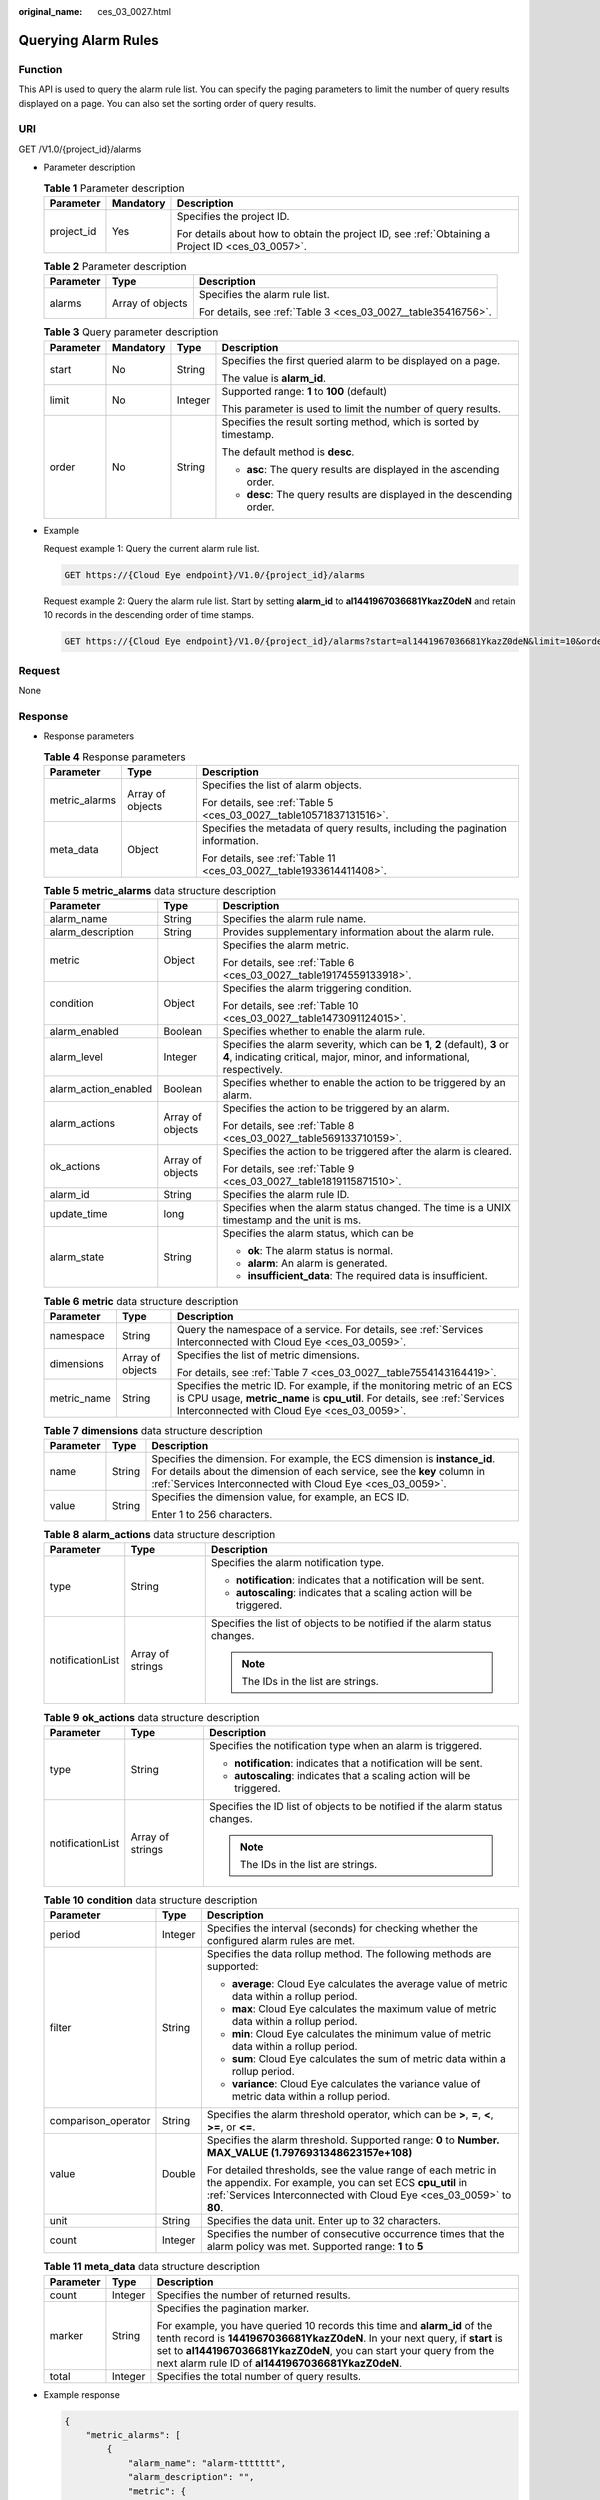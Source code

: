 :original_name: ces_03_0027.html

.. _ces_03_0027:

Querying Alarm Rules
====================

Function
--------

This API is used to query the alarm rule list. You can specify the paging parameters to limit the number of query results displayed on a page. You can also set the sorting order of query results.

URI
---

GET /V1.0/{project_id}/alarms

-  Parameter description

   .. table:: **Table 1** Parameter description

      +-----------------------+-----------------------+--------------------------------------------------------------------------------------------------+
      | Parameter             | Mandatory             | Description                                                                                      |
      +=======================+=======================+==================================================================================================+
      | project_id            | Yes                   | Specifies the project ID.                                                                        |
      |                       |                       |                                                                                                  |
      |                       |                       | For details about how to obtain the project ID, see :ref:`Obtaining a Project ID <ces_03_0057>`. |
      +-----------------------+-----------------------+--------------------------------------------------------------------------------------------------+

   .. table:: **Table 2** Parameter description

      +-----------------------+-----------------------+---------------------------------------------------------------+
      | Parameter             | Type                  | Description                                                   |
      +=======================+=======================+===============================================================+
      | alarms                | Array of objects      | Specifies the alarm rule list.                                |
      |                       |                       |                                                               |
      |                       |                       | For details, see :ref:`Table 3 <ces_03_0027__table35416756>`. |
      +-----------------------+-----------------------+---------------------------------------------------------------+

   .. _ces_03_0027__table35416756:

   .. table:: **Table 3** Query parameter description

      +-----------------+-----------------+-----------------+-----------------------------------------------------------------------+
      | Parameter       | Mandatory       | Type            | Description                                                           |
      +=================+=================+=================+=======================================================================+
      | start           | No              | String          | Specifies the first queried alarm to be displayed on a page.          |
      |                 |                 |                 |                                                                       |
      |                 |                 |                 | The value is **alarm_id**.                                            |
      +-----------------+-----------------+-----------------+-----------------------------------------------------------------------+
      | limit           | No              | Integer         | Supported range: **1** to **100** (default)                           |
      |                 |                 |                 |                                                                       |
      |                 |                 |                 | This parameter is used to limit the number of query results.          |
      +-----------------+-----------------+-----------------+-----------------------------------------------------------------------+
      | order           | No              | String          | Specifies the result sorting method, which is sorted by timestamp.    |
      |                 |                 |                 |                                                                       |
      |                 |                 |                 | The default method is **desc**.                                       |
      |                 |                 |                 |                                                                       |
      |                 |                 |                 | -  **asc**: The query results are displayed in the ascending order.   |
      |                 |                 |                 | -  **desc**: The query results are displayed in the descending order. |
      +-----------------+-----------------+-----------------+-----------------------------------------------------------------------+

-  Example

   Request example 1: Query the current alarm rule list.

   .. code-block:: text

      GET https://{Cloud Eye endpoint}/V1.0/{project_id}/alarms

   Request example 2: Query the alarm rule list. Start by setting **alarm_id** to **al1441967036681YkazZ0deN** and retain 10 records in the descending order of time stamps.

   .. code-block:: text

      GET https://{Cloud Eye endpoint}/V1.0/{project_id}/alarms?start=al1441967036681YkazZ0deN&limit=10&order=desc

Request
-------

None

Response
--------

-  Response parameters

   .. table:: **Table 4** Response parameters

      +-----------------------+-----------------------+--------------------------------------------------------------------------------+
      | Parameter             | Type                  | Description                                                                    |
      +=======================+=======================+================================================================================+
      | metric_alarms         | Array of objects      | Specifies the list of alarm objects.                                           |
      |                       |                       |                                                                                |
      |                       |                       | For details, see :ref:`Table 5 <ces_03_0027__table10571837131516>`.            |
      +-----------------------+-----------------------+--------------------------------------------------------------------------------+
      | meta_data             | Object                | Specifies the metadata of query results, including the pagination information. |
      |                       |                       |                                                                                |
      |                       |                       | For details, see :ref:`Table 11 <ces_03_0027__table1933614411408>`.            |
      +-----------------------+-----------------------+--------------------------------------------------------------------------------+

   .. _ces_03_0027__table10571837131516:

   .. table:: **Table 5** **metric_alarms** data structure description

      +-----------------------+-----------------------+--------------------------------------------------------------------------------------------------------------------------------------------------------+
      | Parameter             | Type                  | Description                                                                                                                                            |
      +=======================+=======================+========================================================================================================================================================+
      | alarm_name            | String                | Specifies the alarm rule name.                                                                                                                         |
      +-----------------------+-----------------------+--------------------------------------------------------------------------------------------------------------------------------------------------------+
      | alarm_description     | String                | Provides supplementary information about the alarm rule.                                                                                               |
      +-----------------------+-----------------------+--------------------------------------------------------------------------------------------------------------------------------------------------------+
      | metric                | Object                | Specifies the alarm metric.                                                                                                                            |
      |                       |                       |                                                                                                                                                        |
      |                       |                       | For details, see :ref:`Table 6 <ces_03_0027__table19174559133918>`.                                                                                    |
      +-----------------------+-----------------------+--------------------------------------------------------------------------------------------------------------------------------------------------------+
      | condition             | Object                | Specifies the alarm triggering condition.                                                                                                              |
      |                       |                       |                                                                                                                                                        |
      |                       |                       | For details, see :ref:`Table 10 <ces_03_0027__table1473091124015>`.                                                                                    |
      +-----------------------+-----------------------+--------------------------------------------------------------------------------------------------------------------------------------------------------+
      | alarm_enabled         | Boolean               | Specifies whether to enable the alarm rule.                                                                                                            |
      +-----------------------+-----------------------+--------------------------------------------------------------------------------------------------------------------------------------------------------+
      | alarm_level           | Integer               | Specifies the alarm severity, which can be **1**, **2** (default), **3** or **4**, indicating critical, major, minor, and informational, respectively. |
      +-----------------------+-----------------------+--------------------------------------------------------------------------------------------------------------------------------------------------------+
      | alarm_action_enabled  | Boolean               | Specifies whether to enable the action to be triggered by an alarm.                                                                                    |
      +-----------------------+-----------------------+--------------------------------------------------------------------------------------------------------------------------------------------------------+
      | alarm_actions         | Array of objects      | Specifies the action to be triggered by an alarm.                                                                                                      |
      |                       |                       |                                                                                                                                                        |
      |                       |                       | For details, see :ref:`Table 8 <ces_03_0027__table569133710159>`.                                                                                      |
      +-----------------------+-----------------------+--------------------------------------------------------------------------------------------------------------------------------------------------------+
      | ok_actions            | Array of objects      | Specifies the action to be triggered after the alarm is cleared.                                                                                       |
      |                       |                       |                                                                                                                                                        |
      |                       |                       | For details, see :ref:`Table 9 <ces_03_0027__table1819115871510>`.                                                                                     |
      +-----------------------+-----------------------+--------------------------------------------------------------------------------------------------------------------------------------------------------+
      | alarm_id              | String                | Specifies the alarm rule ID.                                                                                                                           |
      +-----------------------+-----------------------+--------------------------------------------------------------------------------------------------------------------------------------------------------+
      | update_time           | long                  | Specifies when the alarm status changed. The time is a UNIX timestamp and the unit is ms.                                                              |
      +-----------------------+-----------------------+--------------------------------------------------------------------------------------------------------------------------------------------------------+
      | alarm_state           | String                | Specifies the alarm status, which can be                                                                                                               |
      |                       |                       |                                                                                                                                                        |
      |                       |                       | -  **ok**: The alarm status is normal.                                                                                                                 |
      |                       |                       | -  **alarm**: An alarm is generated.                                                                                                                   |
      |                       |                       | -  **insufficient_data**: The required data is insufficient.                                                                                           |
      +-----------------------+-----------------------+--------------------------------------------------------------------------------------------------------------------------------------------------------+

   .. _ces_03_0027__table19174559133918:

   .. table:: **Table 6** **metric** data structure description

      +-----------------------+-----------------------+-------------------------------------------------------------------------------------------------------------------------------------------------------------------------------------------------------+
      | Parameter             | Type                  | Description                                                                                                                                                                                           |
      +=======================+=======================+=======================================================================================================================================================================================================+
      | namespace             | String                | Query the namespace of a service. For details, see :ref:`Services Interconnected with Cloud Eye <ces_03_0059>`.                                                                                       |
      +-----------------------+-----------------------+-------------------------------------------------------------------------------------------------------------------------------------------------------------------------------------------------------+
      | dimensions            | Array of objects      | Specifies the list of metric dimensions.                                                                                                                                                              |
      |                       |                       |                                                                                                                                                                                                       |
      |                       |                       | For details, see :ref:`Table 7 <ces_03_0027__table7554143164419>`.                                                                                                                                    |
      +-----------------------+-----------------------+-------------------------------------------------------------------------------------------------------------------------------------------------------------------------------------------------------+
      | metric_name           | String                | Specifies the metric ID. For example, if the monitoring metric of an ECS is CPU usage, **metric_name** is **cpu_util**. For details, see :ref:`Services Interconnected with Cloud Eye <ces_03_0059>`. |
      +-----------------------+-----------------------+-------------------------------------------------------------------------------------------------------------------------------------------------------------------------------------------------------+

   .. _ces_03_0027__table7554143164419:

   .. table:: **Table 7** **dimensions** data structure description

      +-----------------------+-----------------------+---------------------------------------------------------------------------------------------------------------------------------------------------------------------------------------------------------------------+
      | Parameter             | Type                  | Description                                                                                                                                                                                                         |
      +=======================+=======================+=====================================================================================================================================================================================================================+
      | name                  | String                | Specifies the dimension. For example, the ECS dimension is **instance_id**. For details about the dimension of each service, see the **key** column in :ref:`Services Interconnected with Cloud Eye <ces_03_0059>`. |
      +-----------------------+-----------------------+---------------------------------------------------------------------------------------------------------------------------------------------------------------------------------------------------------------------+
      | value                 | String                | Specifies the dimension value, for example, an ECS ID.                                                                                                                                                              |
      |                       |                       |                                                                                                                                                                                                                     |
      |                       |                       | Enter 1 to 256 characters.                                                                                                                                                                                          |
      +-----------------------+-----------------------+---------------------------------------------------------------------------------------------------------------------------------------------------------------------------------------------------------------------+

   .. _ces_03_0027__table569133710159:

   .. table:: **Table 8** **alarm_actions** data structure description

      +-----------------------+-----------------------+---------------------------------------------------------------------------+
      | Parameter             | Type                  | Description                                                               |
      +=======================+=======================+===========================================================================+
      | type                  | String                | Specifies the alarm notification type.                                    |
      |                       |                       |                                                                           |
      |                       |                       | -  **notification**: indicates that a notification will be sent.          |
      |                       |                       | -  **autoscaling**: indicates that a scaling action will be triggered.    |
      +-----------------------+-----------------------+---------------------------------------------------------------------------+
      | notificationList      | Array of strings      | Specifies the list of objects to be notified if the alarm status changes. |
      |                       |                       |                                                                           |
      |                       |                       | .. note::                                                                 |
      |                       |                       |                                                                           |
      |                       |                       |    The IDs in the list are strings.                                       |
      +-----------------------+-----------------------+---------------------------------------------------------------------------+

   .. _ces_03_0027__table1819115871510:

   .. table:: **Table 9** **ok_actions** data structure description

      +-----------------------+-----------------------+------------------------------------------------------------------------------+
      | Parameter             | Type                  | Description                                                                  |
      +=======================+=======================+==============================================================================+
      | type                  | String                | Specifies the notification type when an alarm is triggered.                  |
      |                       |                       |                                                                              |
      |                       |                       | -  **notification**: indicates that a notification will be sent.             |
      |                       |                       | -  **autoscaling**: indicates that a scaling action will be triggered.       |
      +-----------------------+-----------------------+------------------------------------------------------------------------------+
      | notificationList      | Array of strings      | Specifies the ID list of objects to be notified if the alarm status changes. |
      |                       |                       |                                                                              |
      |                       |                       | .. note::                                                                    |
      |                       |                       |                                                                              |
      |                       |                       |    The IDs in the list are strings.                                          |
      +-----------------------+-----------------------+------------------------------------------------------------------------------+

   .. _ces_03_0027__table1473091124015:

   .. table:: **Table 10** **condition** data structure description

      +-----------------------+-----------------------+--------------------------------------------------------------------------------------------------------------------------------------------------------------------------------------------------+
      | Parameter             | Type                  | Description                                                                                                                                                                                      |
      +=======================+=======================+==================================================================================================================================================================================================+
      | period                | Integer               | Specifies the interval (seconds) for checking whether the configured alarm rules are met.                                                                                                        |
      +-----------------------+-----------------------+--------------------------------------------------------------------------------------------------------------------------------------------------------------------------------------------------+
      | filter                | String                | Specifies the data rollup method. The following methods are supported:                                                                                                                           |
      |                       |                       |                                                                                                                                                                                                  |
      |                       |                       | -  **average**: Cloud Eye calculates the average value of metric data within a rollup period.                                                                                                    |
      |                       |                       | -  **max**: Cloud Eye calculates the maximum value of metric data within a rollup period.                                                                                                        |
      |                       |                       | -  **min**: Cloud Eye calculates the minimum value of metric data within a rollup period.                                                                                                        |
      |                       |                       | -  **sum**: Cloud Eye calculates the sum of metric data within a rollup period.                                                                                                                  |
      |                       |                       | -  **variance**: Cloud Eye calculates the variance value of metric data within a rollup period.                                                                                                  |
      +-----------------------+-----------------------+--------------------------------------------------------------------------------------------------------------------------------------------------------------------------------------------------+
      | comparison_operator   | String                | Specifies the alarm threshold operator, which can be **>**, **=**, **<**, **>=**, or **<=**.                                                                                                     |
      +-----------------------+-----------------------+--------------------------------------------------------------------------------------------------------------------------------------------------------------------------------------------------+
      | value                 | Double                | Specifies the alarm threshold. Supported range: **0** to **Number. MAX_VALUE (1.7976931348623157e+108)**                                                                                         |
      |                       |                       |                                                                                                                                                                                                  |
      |                       |                       | For detailed thresholds, see the value range of each metric in the appendix. For example, you can set ECS **cpu_util** in :ref:`Services Interconnected with Cloud Eye <ces_03_0059>` to **80**. |
      +-----------------------+-----------------------+--------------------------------------------------------------------------------------------------------------------------------------------------------------------------------------------------+
      | unit                  | String                | Specifies the data unit. Enter up to 32 characters.                                                                                                                                              |
      +-----------------------+-----------------------+--------------------------------------------------------------------------------------------------------------------------------------------------------------------------------------------------+
      | count                 | Integer               | Specifies the number of consecutive occurrence times that the alarm policy was met. Supported range: **1** to **5**                                                                              |
      +-----------------------+-----------------------+--------------------------------------------------------------------------------------------------------------------------------------------------------------------------------------------------+

   .. _ces_03_0027__table1933614411408:

   .. table:: **Table 11** **meta_data** data structure description

      +-----------------------+-----------------------+---------------------------------------------------------------------------------------------------------------------------------------------------------------------------------------------------------------------------------------------------------------------------------------+
      | Parameter             | Type                  | Description                                                                                                                                                                                                                                                                           |
      +=======================+=======================+=======================================================================================================================================================================================================================================================================================+
      | count                 | Integer               | Specifies the number of returned results.                                                                                                                                                                                                                                             |
      +-----------------------+-----------------------+---------------------------------------------------------------------------------------------------------------------------------------------------------------------------------------------------------------------------------------------------------------------------------------+
      | marker                | String                | Specifies the pagination marker.                                                                                                                                                                                                                                                      |
      |                       |                       |                                                                                                                                                                                                                                                                                       |
      |                       |                       | For example, you have queried 10 records this time and **alarm_id** of the tenth record is **1441967036681YkazZ0deN**. In your next query, if **start** is set to **al1441967036681YkazZ0deN**, you can start your query from the next alarm rule ID of **al1441967036681YkazZ0deN**. |
      +-----------------------+-----------------------+---------------------------------------------------------------------------------------------------------------------------------------------------------------------------------------------------------------------------------------------------------------------------------------+
      | total                 | Integer               | Specifies the total number of query results.                                                                                                                                                                                                                                          |
      +-----------------------+-----------------------+---------------------------------------------------------------------------------------------------------------------------------------------------------------------------------------------------------------------------------------------------------------------------------------+

-  Example response

   .. code-block::

      {
          "metric_alarms": [
              {
                  "alarm_name": "alarm-ttttttt",
                  "alarm_description": "",
                  "metric": {
                      "namespace": "SYS.ECS",
                      "dimensions": [
                          {
                              "name": "instance_id",
                              "value": "07814c0e-59a1-4fcd-a6fb-56f2f6923046"
                          }
                      ],
                      "metric_name": "cpu_util"
                  },
                  "condition": {
                      "period": 300,
                      "filter": "average",
                      "comparison_operator": ">=",
                      "value": 0,
                      "unit": "%",
                      "count": 3
                  },
                  "alarm_enabled": true,
                  "alarm_level": 2,
                  "alarm_action_enabled": false,
                  "alarm_id": "al15330507498596W7vmlGKL",
                  "update_time": 1533050749992,
                  "alarm_state": "alarm"
              },
              {
                  "alarm_name": "alarm-m5rwxxxxxxx",
                  "alarm_description": "",
                  "metric": {
                      "namespace": "SYS.ECS",
                      "dimensions": [
                          {
                              "name": "instance_id",
                              "value": "30f3858d-4377-4514-9081-be5bdbf1392e"
                          }
                      ],
                      "metric_name": "network_incoming_bytes_aggregate_rate"
                  },
                  "condition": {
                      "period": 300,
                      "filter": "average",
                      "comparison_operator": ">=",
                      "value": 12,
                      "unit": "Byte/s",
                      "count": 3
                  },
                  "alarm_enabled": true,
                  "alarm_level": 2,
                  "alarm_action_enabled": true,
                  "alarm_actions": [
                      {
                          "type": "notification",
                          "notificationList": [
                              "urn:smn:region:68438a86d98e427e907e0097b7e35d48:test0315"
                          ]
                      }
                  ],
                  "ok_actions": [
                      {
                          "type": "notification",
                          "notificationList": [
                              "urn:smn:region:68438a86d98e427e907e0097b7e35d48:test0315"
                          ]
                      }
                  ],
                  "alarm_id": "al1533031226533nKJexAlbq",
                  "update_time": 1533204036276,
                  "alarm_state": "ok"
              }
          ],
          "meta_data": {
              "count": 2,
              "marker": "al1533031226533nKJexAlbq",
              "total": 389
          }
      }

Returned Values
---------------

-  Normal

   200

-  Abnormal

   +---------------------------+----------------------------------------------------------------------+
   | Returned Value            | Description                                                          |
   +===========================+======================================================================+
   | 400 Bad Request           | Request error.                                                       |
   +---------------------------+----------------------------------------------------------------------+
   | 401 Unauthorized          | The authentication information is not provided or is incorrect.      |
   +---------------------------+----------------------------------------------------------------------+
   | 403 Forbidden             | You are forbidden to access the page requested.                      |
   +---------------------------+----------------------------------------------------------------------+
   | 408 Request Timeout       | The request timed out.                                               |
   +---------------------------+----------------------------------------------------------------------+
   | 429 Too Many Requests     | Concurrent requests are excessive.                                   |
   +---------------------------+----------------------------------------------------------------------+
   | 500 Internal Server Error | Failed to complete the request because of an internal service error. |
   +---------------------------+----------------------------------------------------------------------+
   | 503 Service Unavailable   | The service is currently unavailable.                                |
   +---------------------------+----------------------------------------------------------------------+

Error Codes
-----------

See :ref:`Error Codes <errorcode>`.
